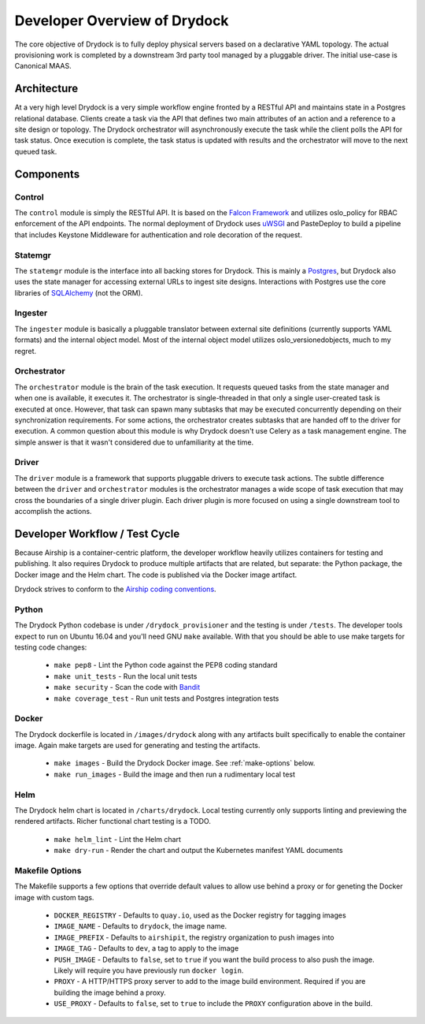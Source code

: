 ..
      Copyright 2018 AT&T Intellectual Property.
      All Rights Reserved.

      Licensed under the Apache License, Version 2.0 (the "License"); you may
      not use this file except in compliance with the License. You may obtain
      a copy of the License at

          http://www.apache.org/licenses/LICENSE-2.0

      Unless required by applicable law or agreed to in writing, software
      distributed under the License is distributed on an "AS IS" BASIS, WITHOUT
      WARRANTIES OR CONDITIONS OF ANY KIND, either express or implied. See the
      License for the specific language governing permissions and limitations
      under the License.

=============================
Developer Overview of Drydock
=============================

The core objective of Drydock is to fully deploy physical servers based on
a declarative YAML topology. The actual provisioning work is completed by
a downstream 3rd party tool managed by a pluggable driver. The initial use-case
is Canonical MAAS.

Architecture
============

.. image:: images/architecture.png
   :alt: High level architecture of Drydock

At a very high level Drydock is a very simple workflow engine fronted by a RESTful
API and maintains state in a Postgres relational database. Clients create a task
via the API that defines two main attributes of an action and a reference to a site design
or topology. The Drydock orchestrator will asynchronously execute the task while
the client polls the API for task status. Once execution is complete, the task status
is updated with results and the orchestrator will move to the next queued task.

.. image:: images/basic_task_sequence.png
   :alt: Sequence diagram of basic task execution.

Components
==========

Control
-------

The ``control`` module is simply the RESTful API. It is based on the
`Falcon Framework <https://falconframework.org/>`_ and utilizes oslo_policy
for RBAC enforcement of the API endpoints. The normal deployment of Drydock
uses `uWSGI <http://uwsgi-docs.readthedocs.io/>`_ and PasteDeploy
to build a pipeline that includes Keystone Middleware for authentication
and role decoration of the request.

Statemgr
--------

The ``statemgr`` module is the interface into all backing stores for Drydock.
This is mainly a `Postgres <https://www.postgresql.org/>`_, but Drydock
also uses the state manager for accessing external URLs to ingest site designs.
Interactions with Postgres use the core libraries of
`SQLAlchemy <https://docs.sqlalchemy.org/en/latest/core/tutorial.html>`_ (not the ORM).

Ingester
--------

The ``ingester`` module is basically a pluggable translator between external site definitions
(currently supports YAML formats) and the internal object model. Most of the internal object
model utilizes oslo_versionedobjects, much to my regret.

Orchestrator
------------

The ``orchestrator`` module is the brain of the task execution. It requests queued tasks
from the state manager and when one is available, it executes it. The orchestrator is
single-threaded in that only a single user-created task is executed at once. However, that
task can spawn many subtasks that may be executed concurrently depending on their synchronization
requirements. For some actions, the orchestrator creates subtasks that are handed off to the
driver for execution. A common question about this module is why Drydock doesn't use Celery
as a task management engine. The simple answer is that it wasn't considered due to unfamiliarity
at the time.

Driver
------

The ``driver`` module is a framework that supports pluggable drivers to execute task actions. The
subtle difference between the ``driver`` and ``orchestrator`` modules is the orchestrator manages
a wide scope of task execution that may cross the boundaries of a single driver plugin. Each driver
plugin is more focused on using a single downstream tool to accomplish the actions.

Developer Workflow / Test Cycle
===============================

Because Airship is a container-centric platform, the developer workflow heavily utilizes containers
for testing and publishing. It also requires Drydock to produce multiple artifacts that are related,
but separate: the Python package, the Docker image and the Helm chart. The code is published via the
Docker image artifact.

Drydock strives to conform to the `Airship coding conventions <https://airshipit.readthedocs.io/en/latest/conventions.html>`_.

Python
------

The Drydock Python codebase is under ``/drydock_provisioner`` and the testing is under ``/tests``. The
developer tools expect to run on Ubuntu 16.04 and you'll need GNU ``make`` available. With that you
should be able to use make targets for testing code changes:

  * ``make pep8`` - Lint the Python code against the PEP8 coding standard
  * ``make unit_tests`` - Run the local unit tests
  * ``make security`` - Scan the code with `Bandit <https://docs.openstack.org/bandit/latest/>`_
  * ``make coverage_test`` - Run unit tests and Postgres integration tests

Docker
------

The Drydock dockerfile is located in ``/images/drydock`` along with any artifacts built specifically
to enable the container image. Again make targets are used for generating and testing the artifacts.

  * ``make images`` - Build the Drydock Docker image. See :ref:`make-options` below.
  * ``make run_images`` - Build the image and then run a rudimentary local test

Helm
----

The Drydock helm chart is located in ``/charts/drydock``. Local testing currently only supports linting
and previewing the rendered artifacts. Richer functional chart testing is a TODO.

  * ``make helm_lint`` - Lint the Helm chart
  * ``make dry-run`` - Render the chart and output the Kubernetes manifest YAML documents

.. _make-options:

Makefile Options
----------------

The Makefile supports a few options that override default values to allow use behind
a proxy or for geneting the Docker image with custom tags.

  * ``DOCKER_REGISTRY`` - Defaults to ``quay.io``, used as the Docker registry for tagging images
  * ``IMAGE_NAME`` - Defaults to ``drydock``, the image name.
  * ``IMAGE_PREFIX`` - Defaults to ``airshipit``, the registry organization to push images into
  * ``IMAGE_TAG`` - Defaults to ``dev``, a tag to apply to the image
  * ``PUSH_IMAGE`` - Defaults to ``false``, set to ``true`` if you want the build process to also
    push the image. Likely will require you have previously run ``docker login``.
  * ``PROXY`` - A HTTP/HTTPS proxy server to add to the image build environment. Required if you
    are building the image behind a proxy.
  * ``USE_PROXY`` - Defaults to ``false``, set to ``true`` to include the ``PROXY`` configuration
    above in the build.
